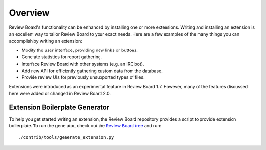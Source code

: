 .. _extensions-overview:

========
Overview
========

Review Board's functionality can be enhanced by installing one or more
extensions. Writing and installing an extension is an excellent way to tailor
Review Board to your exact needs. Here are a few examples of the many things
you can accomplish by writing an extension:

* Modify the user interface, providing new links or buttons.
* Generate statistics for report gathering.
* Interface Review Board with other systems (e.g. an IRC bot).
* Add new API for efficiently gathering custom data from the database.
* Provide review UIs for previously unsupported types of files.

Extensions were introduced as an experimental feature in Review Board 1.7.
However, many of the features discussed here were added or changed in Review
Board 2.0.


.. _extension-generator:

Extension Boilerplate Generator
===============================

To help you get started writing an extension, the Review Board repository
provides a script to provide extension boilerplate. To run the generator,
check out the `Review Board tree`_ and run::

   ./contrib/tools/generate_extension.py


.. _`Review Board tree`: https://github.com/reviewboard/reviewboard/
